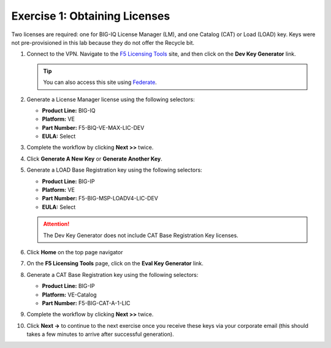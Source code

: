.. _licenses:

Exercise 1: Obtaining Licenses
==============================

Two licenses are required: one for BIG-IQ License Manager (LM), and one Catalog (CAT) or Load (LOAD) key. Keys were not
pre-provisioned in this lab because they do not offer the Recycle bit.

#. Connect to the VPN. Navigate to the `F5 Licensing Tools <https://license.f5net.com/devkeygenerator/home.jsp>`_ site,
   and then click on the **Dev Key Generator** link.

   .. tip:: You can also access this site using `Federate <https://federate.f5.com>`_.

#. Generate a License Manager license using the following selectors:

   * **Product Line:** BIG-IQ
   * **Platform:** VE
   * **Part Number:** F5-BIQ-VE-MAX-LIC-DEV
   * **EULA:** Select

   .. image:: ../images/lm-license-gen.png

#. Complete the workflow by clicking **Next >>** twice.

#. Click **Generate A New Key** or **Generate Another Key**.

#. Generate a LOAD Base Registration key using the following selectors:

   * **Product Line:** BIG-IP
   * **Platform:** VE
   * **Part Number:** F5-BIG-MSP-LOADV4-LIC-DEV
   * **EULA:** Select

   .. image:: ../images/cat-license-gen.png

   .. attention:: The Dev Key Generator does not include CAT Base Registration Key licenses.
#. Click **Home** on the top page navigator

   .. image:: ../images/Home.png

#. On the **F5 Licensing Tools** page, click on the **Eval Key Generator** link.

#. Generate a CAT Base Registration key using the following selectors:

   * **Product Line:** BIG-IP
   * **Platform:** VE-Catalog
   * **Part Number:** F5-BIG-CAT-A-1-LIC

   .. image:: ../images/CAT-Regkey.png

#. Complete the workflow by clicking **Next >>** twice.

#. Click **Next ->** to continue to the next exercise once you receive these keys via your corporate email (this should takes a few minutes to arrive after successful generation).
